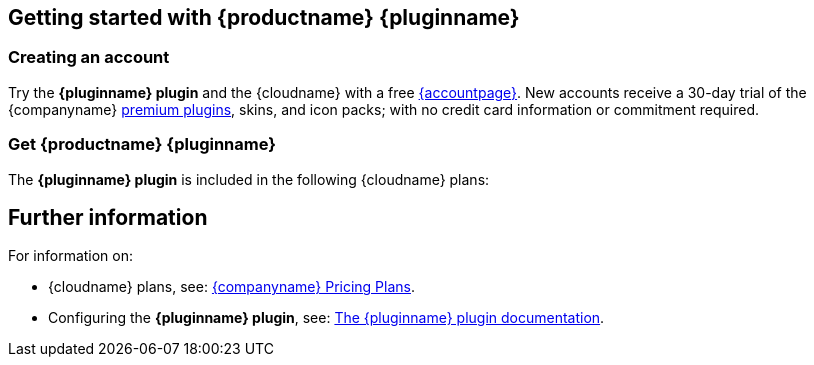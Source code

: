 ifeval::["{extensionType}" != "Packs"]
:extensionType: plugin
endif::[]
ifeval::[{pluralExtensionType} == true]
:isAre: are
endif::[]
ifeval::[{pluralExtensionType} != true]
:isAre: is
endif::[]

ifeval::["{pluginname}" != "Tiny Drive"]
== Getting started with {productname} {pluginname}
endif::[]
ifeval::["{pluginname}" == "Tiny Drive"]
== Getting started with {pluginname}
endif::[]

[[creating-an-account]]
=== Creating an account

Try the *{pluginname} {extensionType}* and the {cloudname} with a free link:{accountsignup}[{accountpage}]. New accounts receive a 30-day trial of the {companyname} link:{plugindirectory}[premium plugins], skins, and icon packs; with no credit card information or commitment required.

ifeval::["{pluginname}" != "Tiny Drive"]
=== Get {productname} {pluginname}
endif::[]
ifeval::["{pluginname}" == "Tiny Drive"]
=== Get {pluginname}
endif::[]

ifeval::["{pluginminimumplan}" != "enterprise"]
The *{pluginname} {extensionType}* {isAre} included in the following {cloudname} plans:
endif::[]
ifeval::["{pluginminimumplan}" == "enterprise"]
The *{pluginname} {extensionType}* {isAre} included in link:{pricingpage}[{enterpriseplan}].
endif::[]

ifeval::["{pluginminimumplan}" == "tierone"]
* The link:{pricingpage}[{tieroneplan}].
* The link:{pricingpage}[{tiertwoplan}].
* The link:{pricingpage}[{tierthreeplan}].
* link:{pricingpage}[{enterpriseplan}].
endif::[]
ifeval::["{pluginminimumplan}" == "tiertwo"]
* The link:{pricingpage}[{tiertwoplan}].
* The link:{pricingpage}[{tierthreeplan}].
* link:{pricingpage}[{enterpriseplan}].
endif::[]
ifeval::["{pluginminimumplan}" == "tierthree"]
* The link:{pricingpage}[{tierthreeplan}].
* link:{pricingpage}[{enterpriseplan}].
endif::[]


ifeval::["{pluginminimumplan}" == "tiertwo"]
A 14-day free trial is also available for the {tiertwoplan} and the {tierthreeplan}.
endif::[]
ifeval::["{pluginminimumplan}" == "tierthree"]
A 14-day free trial is also available for the {tiertwoplan} and the {tierthreeplan}.
endif::[]

[[further-information]]
== Further information

For information on:

* {cloudname} plans, see: link:{pricingpage}[{companyname} Pricing Plans].
ifeval::["{extensionType}" == "Packs"]
* Enabling premium skins, see: link:{rootDir}configure/editor-appearance.html#skin[The `skin` setting].
* Enabling premium icon packs, see: link:{rootDir}configure/editor-appearance.html#icons[The `icons` setting].
endif::[]
ifeval::["{extensionType}" != "Packs"]
* Configuring the *{pluginname} {extensionType}*, see: link:{rootDir}plugins/{plugindocspage}.html[The {pluginname} {extensionType} documentation].
endif::[]
